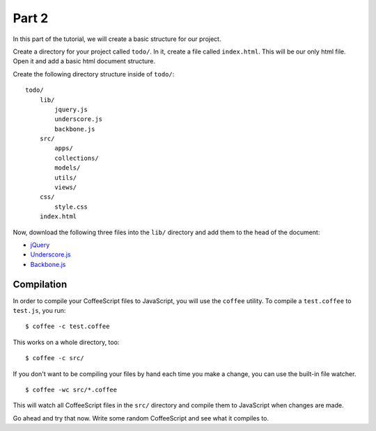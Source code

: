 Part 2
======

In this part of the tutorial, we will create a basic structure for our project.

Create a directory for your project called ``todo/``. In it, create a file
called ``index.html``. This will be our only html file. Open it and add a basic
html document structure.

Create the following directory structure inside of ``todo/``:

::

    todo/
        lib/
            jquery.js
            underscore.js
            backbone.js
        src/
            apps/
            collections/
            models/
            utils/
            views/
        css/
            style.css
        index.html

Now, download the following three files into the ``lib/`` directory and add
them to the head of the document:

* `jQuery`_
* `Underscore.js`_
* `Backbone.js`_


Compilation
-----------

In order to compile your CoffeeScript files to JavaScript, you will use the
``coffee`` utility. To compile a ``test.coffee`` to ``test.js``, you run:

::

    $ coffee -c test.coffee

This works on a whole directory, too:

::

    $ coffee -c src/

If you don't want to be compiling your files by hand each time you make a
change, you can use the built-in file watcher.

::

    $ coffee -wc src/*.coffee

This will watch all CoffeeScript files in the ``src/`` directory and compile
them to JavaScript when changes are made.

Go ahead and try that now. Write some random CoffeeScript and see what it
compiles to.


.. _jQuery: http://jquery.com
.. _Underscore.js: http://documentcloud.github.com/underscore/
.. _Backbone.js: http://documentcloud.github.com/backbone/
